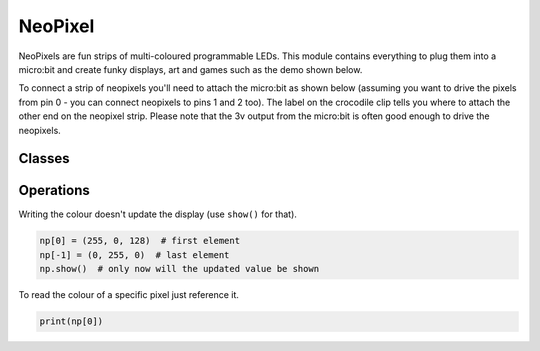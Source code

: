 NeoPixel
********

.. py:module:: neopixel

NeoPixels are fun strips of multi-coloured programmable LEDs. This module
contains everything to plug them into a micro:bit and create funky displays,
art and games such as the demo shown below.

.. image:: neopixel.gif

To connect a strip of neopixels you'll need to attach the micro:bit as shown
below (assuming you want to drive the pixels from pin 0 - you can connect
neopixels to pins 1 and 2 too). The label on the crocodile clip tells you where
to attach the other end on the neopixel strip. Please note that the 3v output
from the micro:bit is often good enough to drive the neopixels.

.. image:: neopixel-croc.png

Classes
=======

.. py:class::
    NeoPixel(pin, n)

    Initialise a new strip of ``n`` number of neopixel LEDs controlled via pin
    ``pin``. Each pixel is addressed by a position (starting from 0). Neopixels
    are given RGB (red, green, blue) values between 0-255 as a tuple. For
    example, ``(255,255,255)`` is white.

    .. py:method:: clear()

        Clear all the pixels.


    .. py:method:: show()

        Show the pixels.

Operations
==========

Writing the colour doesn't update the display (use ``show()`` for that).

.. code::

    np[0] = (255, 0, 128)  # first element
    np[-1] = (0, 255, 0)  # last element
    np.show()  # only now will the updated value be shown

To read the colour of a specific pixel just reference it.

.. code::

    print(np[0])
